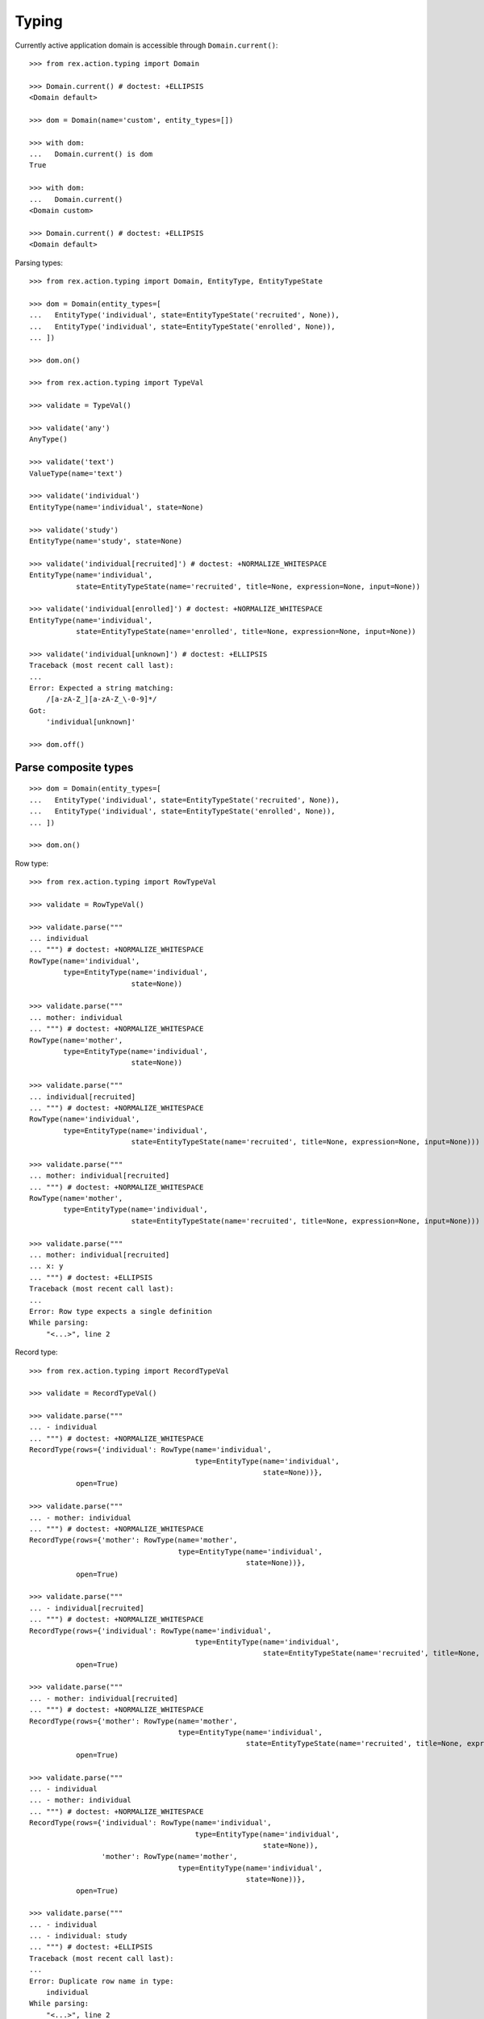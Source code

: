 Typing
======

Currently active application domain is accessible through ``Domain.current()``::

  >>> from rex.action.typing import Domain

  >>> Domain.current() # doctest: +ELLIPSIS
  <Domain default>

  >>> dom = Domain(name='custom', entity_types=[])

  >>> with dom:
  ...   Domain.current() is dom
  True

  >>> with dom:
  ...   Domain.current()
  <Domain custom>

  >>> Domain.current() # doctest: +ELLIPSIS
  <Domain default>

Parsing types::

  >>> from rex.action.typing import Domain, EntityType, EntityTypeState

  >>> dom = Domain(entity_types=[
  ...   EntityType('individual', state=EntityTypeState('recruited', None)),
  ...   EntityType('individual', state=EntityTypeState('enrolled', None)),
  ... ])

  >>> dom.on()

  >>> from rex.action.typing import TypeVal

  >>> validate = TypeVal()

  >>> validate('any')
  AnyType()

  >>> validate('text')
  ValueType(name='text')

  >>> validate('individual')
  EntityType(name='individual', state=None)

  >>> validate('study')
  EntityType(name='study', state=None)

  >>> validate('individual[recruited]') # doctest: +NORMALIZE_WHITESPACE
  EntityType(name='individual',
             state=EntityTypeState(name='recruited', title=None, expression=None, input=None))

  >>> validate('individual[enrolled]') # doctest: +NORMALIZE_WHITESPACE
  EntityType(name='individual',
             state=EntityTypeState(name='enrolled', title=None, expression=None, input=None))

  >>> validate('individual[unknown]') # doctest: +ELLIPSIS
  Traceback (most recent call last):
  ...
  Error: Expected a string matching:
      /[a-zA-Z_][a-zA-Z_\-0-9]*/
  Got:
      'individual[unknown]'

  >>> dom.off()

Parse composite types
---------------------

::

  >>> dom = Domain(entity_types=[
  ...   EntityType('individual', state=EntityTypeState('recruited', None)),
  ...   EntityType('individual', state=EntityTypeState('enrolled', None)),
  ... ])

  >>> dom.on()

Row type::

  >>> from rex.action.typing import RowTypeVal

  >>> validate = RowTypeVal()

  >>> validate.parse("""
  ... individual
  ... """) # doctest: +NORMALIZE_WHITESPACE
  RowType(name='individual',
          type=EntityType(name='individual',
                          state=None))

  >>> validate.parse("""
  ... mother: individual
  ... """) # doctest: +NORMALIZE_WHITESPACE
  RowType(name='mother',
          type=EntityType(name='individual',
                          state=None))

  >>> validate.parse("""
  ... individual[recruited]
  ... """) # doctest: +NORMALIZE_WHITESPACE
  RowType(name='individual',
          type=EntityType(name='individual',
                          state=EntityTypeState(name='recruited', title=None, expression=None, input=None)))

  >>> validate.parse("""
  ... mother: individual[recruited]
  ... """) # doctest: +NORMALIZE_WHITESPACE
  RowType(name='mother',
          type=EntityType(name='individual',
                          state=EntityTypeState(name='recruited', title=None, expression=None, input=None)))

  >>> validate.parse("""
  ... mother: individual[recruited]
  ... x: y
  ... """) # doctest: +ELLIPSIS
  Traceback (most recent call last):
  ...
  Error: Row type expects a single definition
  While parsing:
      "<...>", line 2

Record type::

  >>> from rex.action.typing import RecordTypeVal

  >>> validate = RecordTypeVal()

  >>> validate.parse("""
  ... - individual
  ... """) # doctest: +NORMALIZE_WHITESPACE
  RecordType(rows={'individual': RowType(name='individual',
                                         type=EntityType(name='individual',
                                                         state=None))},
             open=True)

  >>> validate.parse("""
  ... - mother: individual
  ... """) # doctest: +NORMALIZE_WHITESPACE
  RecordType(rows={'mother': RowType(name='mother',
                                     type=EntityType(name='individual',
                                                     state=None))},
             open=True)

  >>> validate.parse("""
  ... - individual[recruited]
  ... """) # doctest: +NORMALIZE_WHITESPACE
  RecordType(rows={'individual': RowType(name='individual',
                                         type=EntityType(name='individual',
                                                         state=EntityTypeState(name='recruited', title=None, expression=None, input=None)))},
             open=True)

  >>> validate.parse("""
  ... - mother: individual[recruited]
  ... """) # doctest: +NORMALIZE_WHITESPACE
  RecordType(rows={'mother': RowType(name='mother',
                                     type=EntityType(name='individual',
                                                     state=EntityTypeState(name='recruited', title=None, expression=None, input=None)))},
             open=True)

  >>> validate.parse("""
  ... - individual
  ... - mother: individual
  ... """) # doctest: +NORMALIZE_WHITESPACE
  RecordType(rows={'individual': RowType(name='individual',
                                         type=EntityType(name='individual',
                                                         state=None)),
                   'mother': RowType(name='mother',
                                     type=EntityType(name='individual',
                                                     state=None))},
             open=True)

  >>> validate.parse("""
  ... - individual
  ... - individual: study
  ... """) # doctest: +ELLIPSIS
  Traceback (most recent call last):
  ...
  Error: Duplicate row name in type:
      individual
  While parsing:
      "<...>", line 2

::

  >>> dom.off()

Annotate port with type information
-----------------------------------

::

  >>> from rex.core import Rex
  >>> app = Rex('-', 'rex.action_demo')

  >>> dom = Domain(entity_types=[
  ...   EntityType('individual', state=EntityTypeState('recruited', 'true()')),
  ...   EntityType('individual', state=EntityTypeState('enrolled', 'false()')),
  ... ])

  >>> app.on()
  >>> dom.on()

::

  >>> from rex.action.typing import annotate_port
  >>> from rex.port import Port
  
  >>> port = Port("""
  ... entity: individual
  ... with:
  ... - entity: identity
  ... """)

  >>> annotate_port(dom, port)
  Port('''
  entity: individual
  select: [code, sex, mother, father, adopted_mother, adopted_father]
  with:
  - entity: identity
    select: [fullname, givenname, middle, preferred_name, middle_name, surname, birthdate,
      notes, deathdate, deceased]
    with:
    - calculation: meta:type
      expression: '''identity'''
    - calculation: meta:title
      expression: id()
  - calculation: meta:type
    expression: '''individual'''
  - calculation: meta:title
    expression: id()
  - calculation: meta:state:recruited
    expression: true()
  - calculation: meta:state:enrolled
    expression: false()
  ''')

::

  >>> app.off()
  >>> dom.off()
